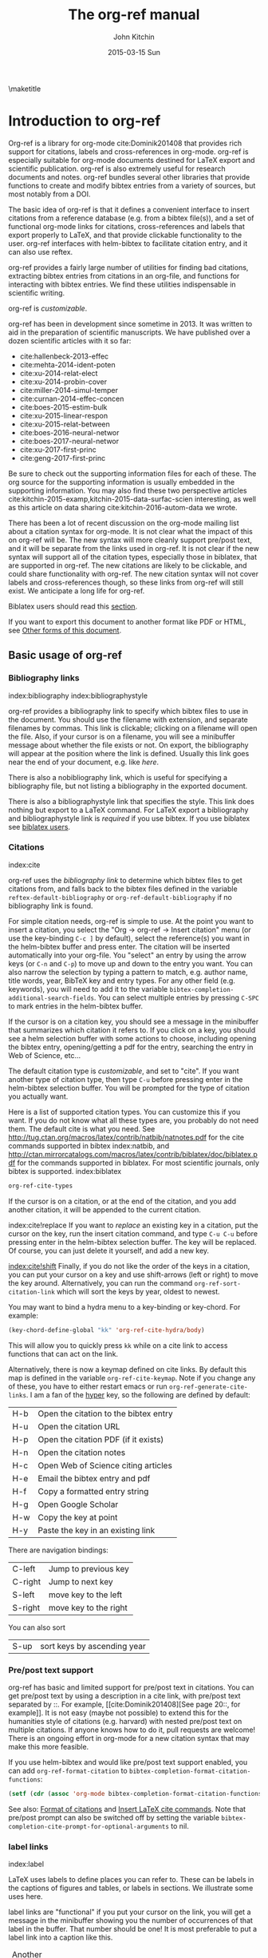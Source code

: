 #+TITLE: The org-ref manual
#+AUTHOR: John Kitchin
#+DATE: 2015-03-15 Sun
#+OPTIONS: toc:nil ^:{}
#+LATEX_HEADER: \usepackage{natbib}
#+LATEX_HEADER: \usepackage[version=3]{mhchem}
#+latex_header: \usepackage{makeidx}
#+latex_header: \makeindex
# This ridiculousness is to make the index start in the middle of a page.
# https://tex.stackexchange.com/questions/23870/index-shouldnt-start-new-page
#+latex_header: \makeatletter
#+latex_header: \renewenvironment{theindex}
#+latex_header:                {\section*{\indexname}%
#+latex_header:                 \@mkboth{\MakeUppercase\indexname}%
#+latex_header:                         {\MakeUppercase\indexname}%
#+latex_header:                 \thispagestyle{plain}\parindent\z@
#+latex_header:                 \parskip\z@ \@plus .3\p@\relax
#+latex_header:                 \columnseprule \z@
#+latex_header:                 \columnsep 35\p@
#+latex_header:                 \let\item\@idxitem}
#+latex_header:                {}
#+latex_header: \makeatother

#+latex_header: \usepackage{glossaries}
#+latex_header: \makeglossaries
#+latex_header_extra: \newglossaryentry{acronym}{name={acronym},description={An acronym is an abbreviation used as a word which is formed from the initial components in a phrase or a word. Usually these components are individual letters (as in NATO or laser) or parts of words or names (as in Benelux)}}
#+latex_header_extra: \newacronym{tla}{TLA}{Three Letter Acronym}

\maketitle
\tableofcontents


* Introduction to org-ref

Org-ref is a library for org-mode cite:Dominik201408 that provides rich support for citations, labels and cross-references in org-mode. org-ref is especially suitable for org-mode documents destined for LaTeX export and scientific publication. org-ref is also extremely useful for research documents and notes. org-ref bundles several other libraries that provide functions to create and modify bibtex entries from a variety of sources, but most notably from a DOI.

The basic idea of org-ref is that it defines a convenient interface to insert citations from a reference database (e.g. from a bibtex file(s)), and a set of functional org-mode links for citations, cross-references and labels that export properly to LaTeX, and that provide clickable functionality to the user. org-ref interfaces with helm-bibtex to facilitate citation entry, and it can also use reftex.

org-ref provides a fairly large number of utilities for finding bad citations, extracting bibtex entries from citations in an org-file, and functions for interacting with bibtex entries. We find these utilities indispensable in scientific writing.

org-ref is [[*Customizing org-ref][customizable]].

org-ref has been in development since sometime in 2013. It was written to aid in the preparation of scientific manuscripts. We have published over a dozen scientific articles with it so far:

- cite:hallenbeck-2013-effec
- cite:mehta-2014-ident-poten
- cite:xu-2014-relat-elect
- cite:xu-2014-probin-cover
- cite:miller-2014-simul-temper
- cite:curnan-2014-effec-concen
- cite:boes-2015-estim-bulk
- cite:xu-2015-linear-respon
- cite:xu-2015-relat-between
- cite:boes-2016-neural-networ
- cite:boes-2017-neural-networ
- cite:xu-2017-first-princ
- cite:geng-2017-first-princ

Be sure to check out the supporting information files for each of these. The org source for the supporting information is usually embedded in the supporting information. You may also find these two perspective articles cite:kitchin-2015-examp,kitchin-2015-data-surfac-scien interesting, as well as this article on data sharing cite:kitchin-2016-autom-data we wrote.

There has been a lot of recent discussion on the org-mode mailing list about a citation syntax for org-mode. It is not clear what the impact of this on org-ref will be. The new syntax will more cleanly support pre/post text, and it will be separate from the links used in org-ref. It is not clear if the new syntax will support all of the citation types, especially those in biblatex, that are supported in org-ref. The new citations are likely to be clickable, and could share functionality with org-ref. The new citation syntax will not cover labels and cross-references though, so these links from org-ref will still exist. We anticipate a long life for org-ref.

Biblatex users should read this [[id:212B487E-CC38-4BDF-9F0E-6993845AF49B][section]].

If you want to export this document to another format like PDF or HTML, see [[id:5BBB8F29-3C82-4C7B-8FDB-9D146751D187][Other forms of this document]].

** Basic usage of org-ref

*** Bibliography links
index:bibliography index:bibliographystyle

org-ref provides a bibliography link to specify which bibtex files to use in the document. You should use the filename with extension, and separate filenames by commas. This link is clickable; clicking on a filename will open the file. Also, if your cursor is on a filename, you will see a minibuffer message about whether the file exists or not. On export, the bibliography will appear at the position where the link is defined. Usually this link goes near the end of your document, e.g. like [[bibliography link][here]].

There is also a nobibliography link, which is useful for specifying a bibliography file, but not listing a bibliography in the exported document.

There is also a bibliographystyle link that specifies the style. This link does nothing but export to a LaTeX command. For LaTeX export a bibliography and bibliographystyle link is /required/ if you use bibtex. If you use biblatex see [[id:212B487E-CC38-4BDF-9F0E-6993845AF49B][biblatex users]].

*** Citations
    :PROPERTIES:
    :CUSTOM_ID: citations
    :END:
index:cite

org-ref uses the [[bibliography link]] to determine which bibtex files to get citations from, and falls back to the bibtex files defined in the variable ~reftex-default-bibliography~ or ~org-ref-default-bibliography~ if no bibliography link is found.

For simple citation needs, org-ref is simple to use. At the point you want to insert a citation, you select the "Org -> org-ref -> Insert citation" menu (or use the key-binding ~C-c ]~ by default), select the reference(s) you want in the helm-bibtex buffer and press enter. The citation will be inserted automatically into your org-file. You "select" an entry by using the arrow keys (or ~C-n~ and ~C-p~) to move up and down to the entry you want. You can also narrow the selection by typing a pattern to match, e.g. author name, title words, year, BibTeX key and entry types. For any other field (e.g. keywords), you will need to add it to the variable ~bibtex-completion-additional-search-fields~. You can select multiple entries by pressing ~C-SPC~ to mark entries in the helm-bibtex buffer.

If the cursor is on a citation key, you should see a message in the minibuffer that summarizes which citation it refers to. If you click on a key, you should see a helm selection buffer with some actions to choose, including opening the bibtex entry, opening/getting a pdf for the entry, searching the entry in Web of Science, etc...

The default citation type is [[*Customizing org-ref][customizable]], and set to "cite". If you want another type of citation type, then type ~C-u~ before pressing enter in the helm-bibtex selection buffer. You will be prompted for the type of citation you actually want.

Here is a list of supported citation types. You can customize this if you want. If you do not know what all these types are, you probably do not need them. The default cite is what you need. See http://tug.ctan.org/macros/latex/contrib/natbib/natnotes.pdf
 for the cite commands supported in bibtex index:natbib, and http://ctan.mirrorcatalogs.com/macros/latex/contrib/biblatex/doc/biblatex.pdf
 for the commands supported in biblatex. For most scientific journals, only bibtex is supported. index:biblatex

#+BEGIN_SRC emacs-lisp
org-ref-cite-types
#+END_SRC

#+RESULTS:
| cite | nocite | citet | citet* | citep | citep* | citealt | citealt* | citealp | citealp* | citenum | citetext | citeauthor | citeauthor* | citeyear | citeyear* | Citet | Citep | Citealt | Citealp | Citeauthor | Cite | parencite | Parencite | footcite | footcitetext | textcite | Textcite | smartcite | Smartcite | cite* | parencite* | supercite | autocite | Autocite | autocite* | Autocite* | Citeauthor* | citetitle | citetitle* | citedate | citedate* | citeurl | fullcite | footfullcite | notecite | Notecite | pnotecite | Pnotecite | fnotecite | cites | Cites | parencites | Parencites | footcites | footcitetexts | smartcites | Smartcites | textcites | Textcites | supercites | autocites | Autocites | bibentry |

If the cursor is on a citation, or at the end of the citation, and you add another citation, it will be appended to the current citation.

index:cite!replace
If you want to /replace/ an existing key in a citation, put the cursor on the key, run the insert citation command, and type ~C-u C-u~ before pressing enter in the helm-bibtex selection buffer. The key will be replaced. Of course, you can just delete it yourself, and add a new key.

[[index:cite!shift]]
Finally, if you do not like the order of the keys in a citation, you can put your cursor on a key and use shift-arrows (left or right) to move the key around. Alternatively, you can run the command ~org-ref-sort-citation-link~ which will sort the keys by year, oldest to newest.

You may want to bind a hydra menu to a key-binding or key-chord. For example:

#+BEGIN_SRC emacs-lisp
(key-chord-define-global "kk" 'org-ref-cite-hydra/body)
#+END_SRC

This will allow you to quickly press ~kk~ while on a cite link to access functions that can act on the link.

Alternatively, there is now a keymap defined on cite links. By default this map is defined in the variable ~org-ref-cite-keymap~. Note if you change any of these, you have to either restart emacs or run ~org-ref-generate-cite-links~. I am a fan of the [[http://ergoemacs.org/emacs/emacs_hyper_super_keys.html][hyper]] key, so the following are defined by default:

| H-b | Open the citation to the bibtex entry      |
| H-u | Open the citation URL                      |
| H-p | Open the citation PDF (if it exists)       |
| H-n | Open the citation notes                    |
| H-c | Open Web of Science citing articles        |
| H-e | Email the bibtex entry and pdf             |
| H-f | Copy a formatted entry string              |
| H-g | Open Google Scholar                        |
| H-w | Copy the key at point                      |
| H-y | Paste the key in an existing link          |

There are navigation bindings:

| C-left  | Jump to previous key              |
| C-right | Jump to next key                  |
| S-left  | move key to the left              |
| S-right | move key to the right             |

You can also sort
| S-up    | sort keys by ascending year       |

*** Pre/post text support

org-ref has basic and limited support for pre/post text in citations. You can get pre/post text by using a description in a cite link, with pre/post text separated by ::. For example, [[cite:Dominik201408][See page 20::, for example]]. It is not easy (maybe not possible) to extend this for the humanities style of citations (e.g. harvard) with nested pre/post text on multiple citations. If anyone knows how to do it, pull requests are welcome! There is an ongoing effort in org-mode for a new citation syntax that may make this more feasible.

If you use helm-bibtex and would like pre/post text support enabled, you can add ~org-ref-format-citation~ to ~bibtex-completion-format-citation-functions~:

#+BEGIN_SRC emacs-lisp
(setf (cdr (assoc 'org-mode bibtex-completion-format-citation-functions)) 'org-ref-format-citation)
#+END_SRC

See also: [[https://github.com/tmalsburg/helm-bibtex#format-of-citations][Format of citations]] and [[https://github.com/tmalsburg/helm-bibtex#latex-citation-commands][Insert LaTeX cite commands]]. Note that pre/post prompt can also be switched off by setting the variable ~bibtex-completion-cite-prompt-for-optional-arguments~ to nil.

*** label links
index:label

LaTeX uses labels to define places you can refer to. These can be labels in the captions of figures and tables, or labels in sections. We illustrate some uses here.

label links are "functional" if you put your cursor on the link, you will get a message in the minibuffer showing you the number of occurrences of that label in the buffer. That number should be one! It is most preferable to put a label link into a caption like this.

#+caption: Another simple table. label:tab-ydata
| y |
| 4 |
| 5 |

org-ref can help you insert unique labels with the command elisp:org-ref-helm-insert-label-link. This will show you the existing labels, and insert your new label as a link. There is no default key-binding for this.

*** ref links
    :PROPERTIES:
    :ID:       290260A1-F07C-4852-B4B3-CEE3E768AA3B
    :CUSTOM_ID: ref-links
    :END:
index:ref

A ref link refers to a label of some sort. For example, you can refer to a table name, e.g. Table ref:table-1. You have to provide the context before the ref link, e.g. Table, Figure, Equation, Section, and so on.

#+name: table-1
#+caption: A simple table.
| x |
| 1 |
| 2 |

Or you can refer to an org-mode label as in Table ref:table-3.


Note: You may need to set org-latex-prefer-user-labels to t if you refer to times by their "name" for the export to use the name you create.

#+BEGIN_SRC emacs-lisp
(setq org-latex-prefer-user-labels t)
#+END_SRC

#+RESULTS:
: t


#+caption: Another simple table. label:table-3
| y |
|---|
| 3 |
| 2 |

You can also refer to an org-ref label link as in Table ref:tab-ydata.

To help you insert ref links, use the "Org -> org-ref -> Insert ref" menu, or run the command elisp:org-ref-helm-insert-ref-link. There is no default key-binding for this.

ref links are functional. If you put the cursor on a ref link, you should see a message in the minibuffer with some context of the corresponding label. If you click on the ref link, the cursor will jump to the label.

A brief note about references to a section. You can make a ref link to a CUSTOM_ID. Section ref:sec-misc has a label link in the headline. That works, but is not too pretty. Section ref:ref-links uses the CUSTOM_ID property. For this to work, you should set ~org-latex-prefer-user-labels~ to t.

Also note that "#+tblname:" and "#+label:" are deprecated in org-mode now, and "#+name:" is preferred.

**** Miscellaneous ref links  label:sec-misc
index:ref!pageref index:ref!nameref index:ref!eqref

org-ref also provides these links:

- pageref :: The page a label is on
- nameref :: The name of a section a label is in
- eqref :: Puts the equation number in parentheses
- autoref :: A command from hyperref that automatically prefixes the reference number.
- cref & Cref :: [[https://www.ctan.org/tex-archive/macros/latex/contrib/cleveref?lang=en][cleveref – Intelligent cross-referencing]] (crefrange is not supported)

Note for eqref, you must use a LaTeX label like this:

\begin{equation}
e^x = 4 \label{eq:1}
\end{equation}

Then you can refer to Eq. eqref:eq:1 in your documents.

Autoref works like this: autoref:table-3, autoref:sec-misc.

You can specify the default ref link type in `org-ref-default-ref-type'.

*** Some other links
[[index:list of tables]] [[index:list of figures]]

org-ref provides clickable links for a list-of-tables:nil and list-of-figures:nil. We have to put some text in the link, anything will do. These export as listoftables and listoffigures LaTeX commands, and they are clickable links that open a mini table of contents with links to the tables and figures in the buffer. There are also interactive commands for this: elisp:org-ref-list-of-tables and elisp:org-ref-list-of-figures.

*** Controlling link messages and tooltips

Org-ref is setup to provide messages in the minibuffer when your cursor is on a link, and tooltips when your mouse hovers over a link. If this is distracting you can turn it off by putting this in your init file:

#+BEGIN_SRC emacs-lisp
(setq org-ref-show-citation-on-enter nil)
#+END_SRC

Alternatively, you can turn this on and off interactively with the commands:

- org-ref-mouse-messages-on
- org-ref-mouse-messages-off

Org-ref can also be configured to show bad label,ref and cite links by setting this in your init files:

#+BEGIN_SRC emacs-lisp
(setq org-ref-show-broken-links t)
#+END_SRC

#+RESULTS:
: t

This may be slow in large files, so you can turn it off by setting that variable to nil.

** org-ref customization of helm-bibtex
index:helm-bibtex

org-ref adds a few new features to helm-bibtex. First, we add keywords as a searchable field. Second, org-ref modifies the helm-bibtex search buffer to include the keywords. Since keywords now can have a central role in searching, we add some functionality to add keywords from the helm-bibtex buffer as a new action.

We change the order of the actions in helm-bibtex to suit our work flow, and add some new actions as well. We define a format function for org-mode that is compatible with the usage defined in section [[#citations]]. Finally, we add some new fallback options for additional scientific search engines.

** Some basic org-ref utilities
[[index:bibtex!clean entry]]

The command ~org-ref~ does a lot for you automatically. It will check the buffer for errors, e.g. multiply-defined labels, bad citations or ref links, and provide easy access to a few commands through a helm buffer.

~org-ref-clean-bibtex-entry~ will sort the fields of a bibtex entry, clean it, and give it a bibtex key. By default, this function does a lot of cleaning:

1. adds a comma if needed in the first line of the entry
2. makes sure the DOI field is an actual DOI, and not a URL
3. fixes bad year entries
4. fixes empty pages
5. escapes ampersand and percentage signs
6. generate a key according to your setup
7. runs your hook functions
8. sorts the fields in the entry
9. checks the entry for non-ascii characters
10. converts article title to title case (note: see below to convert titles in other entry types)

This function has a hook ~org-ref-clean-bibtex-entry-hook~, which you can add functions to of your own. Each function must work on a bibtex entry at point. (Note: the default behavior can be changed by removing the relevant functions from the initial value of ~org-ref-clean-bibtex-entry-hook~.)

#+BEGIN_SRC emacs-lisp
(add-hook 'org-ref-clean-bibtex-entry-hook 'org-ref-replace-nonascii)
#+END_SRC

~org-ref-extract-bibtex-entries~ will create a bibtex file from the citations in the current buffer.

** LaTeX export
index:export!LaTeX

All org-ref links are designed to export to the corresponding LaTeX commands for citations, labels, refs and the bibliography/bibliography style. Once you have the LaTeX file, you have to build it, using the appropriate latex and bibtex commands. You can have org-mode do this for you with a setup like:

#+BEGIN_SRC emacs-lisp
(setq org-latex-pdf-process
      '("pdflatex -interaction nonstopmode -output-directory %o %f"
	"bibtex %b"
	"pdflatex -interaction nonstopmode -output-directory %o %f"
	"pdflatex -interaction nonstopmode -output-directory %o %f"))
#+END_SRC

I have also had success with this setup:

#+BEGIN_SRC emacs-lisp
(setq org-latex-pdf-process (list "latexmk -shell-escape -bibtex -f -pdf %f"))
#+END_SRC

** Other exports
index:export!html index:export!ascii

There is some basic support for HTML and ascii export. Not all bibtex entry types are supported, but basic support exists for articles and books. For a markdown export, the cite links are exported as Pandoc style links. During HTML export, the references get the HTML class ~org-ref-reference~, the bibliography headline has the class ~org-ref-bib-h1~ and the list of references has the class ~org-ref-bib~.

* org-ref-ivy

org-ref provides an alternative to reftex and helm with ivy as the backend completion engine for searching and entering citations.

You can set this backend in your init file like this
#+BEGIN_SRC emacs-lisp
(setq org-ref-completion-library 'org-ref-ivy-cite)
(require 'org-ref)
#+END_SRC

There are some non-standard ivy features in org-ref ;)

You still use C-c ] to search for a bibtex entry, and Ret to insert it as a citation.  C-c ] C-u Ret will prompt you for a different citation type.

1. You can mark entries with C-space like in helm, and pressing enter will insert the citations.

2. C-, will show you the only the marked entries, and C-. will show them all again.

3. C-up and C-down will move an entry up and down to reorder them.

4. In the selection buffer C-y will sort in increasing year, C-M-y will sort in decreasing year.

5. C-Ret will insert the current entry  and move to the next one.

C-u C-c ] will insert a ref link. You will see a list of labels to select. Pres Ret to enter a ref link, or C-u Ret to select a different type of ref.

C-u C-u C-c ] will insert a label link. You should see a list of all the current labels to help you avoid duplicating them.

* Other libraries in org-ref

These are mostly functions for adding entries to bibtex files, modifying entries or for operating on bibtex files. Some new org-mode links are defined.

** doi-utils
index:doi

This library adds two extremely useful tools for getting bibtex entries and pdf files of journal manuscripts. Add this to your emacs setup:
#+BEGIN_SRC emacs-lisp
(require 'doi-utils)
#+END_SRC

This provides two important commands:

- ~doi-utils-add-bibtex-entry-from-doi~
This will prompt you for a DOI, and a bibtex file, and then try to get the bibtex entry, and pdf of the article.

- ~doi-utils-add-entry-from-crossref-query~
This will prompt you for a query string, which is usually the title of an article, or a free-form text citation of an article. Then you will get a helm buffer of matching items, which you can choose from to insert a new bibtex entry into a bibtex file.

This library also redefines the org-mode doi link. Now, when you click on this link you will get a menu of options, e.g. to open a bibtex entry or a pdf if you have it, or to search the doi in some scientific search engines. Try it out  doi:10.1021/jp511426q.

*** Bibtex key format

The key is formatted according to the settings of bibtex-autokey-* variables. I use these settings. Look at the documentation of them to see how to get the format you want. The function (bibtex-generate-autokey) does this.

The settings I use are:

#+BEGIN_SRC emacs-lisp
(setq bibtex-autokey-year-length 4
	bibtex-autokey-name-year-separator "-"
	bibtex-autokey-year-title-separator "-"
	bibtex-autokey-titleword-separator "-"
	bibtex-autokey-titlewords 2
	bibtex-autokey-titlewords-stretch 1
	bibtex-autokey-titleword-length 5)
#+END_SRC

*** Troubleshooting doi-utils

Occasionally weird things happen with a DOI. The first thing you should check is if the json data for the DOI can be retrieved. You can do that at the command line, or in a sh block like this:

#+BEGIN_SRC sh
curl -LH "Accept: application/citeproc+json" "http://doi.org/10.1021/jp511426q"
#+END_SRC

#+RESULTS:
| indexed":{"date-parts | 12 | 19]] | 2015-12-19T19:18:29Z | timestamp:1450552709286} | reference-count:52 | American Chemical Society (ACS) | 9 | award":["DE-SC0004031 | publisher | Basic Energy Sciences | 10.13039\/100006151 | award":["DMR 0843934 | publisher | Division of Materials Research | 10.13039\/100000078 | date-parts | 3 | 5]]} | 10.1021\/jp511426q | journal-article | date-parts | 2 | 10]] | 2015-02-10T03:10:55Z | timestamp:1423537855000} | 4827-4833 | CrossRef | A Linear Response DFT+ U Study of Trends in the Oxygen Evolution Activity of Transition Metal Rutile Dioxides | [[http:\/\/id.crossref.org\/prefix\/10.1021]] | 119 | affiliation | Xu | Zhongnan | affiliation | Rossmeisl | Jan | affiliation | Kitchin | John R. | [[http:\/\/id.crossref.org\/member\/316]] | J. Phys. Chem. C | intended-application":"unspecified | vor | application\/pdf | [[http:\/\/pubs.acs.org\/doi\/pdf\/10.1021\/jp511426q]] | date-parts | 3 | 5]] | 2015-03-05T10:30:59Z | timestamp:1425551459000} | score:1.0 | subtitle:[] | date-parts | 3 | 5]]} | 10.1021\/jp511426q | [[http:\/\/dx.doi.org\/10.1021\/jp511426q]] | 1932-7447 | 1932-7455] | Energy(all) | Physical and Theoretical Chemistry | Electronic, Optical and Magnetic Materials | Surfaces, Coatings and Films]} |

If you do not get json data, doi-utils will not be able to generate the bibtex entry.

Not all PDFs can be retrieved. doi-utils uses a set of functions to attempt this. Here is the list.

#+BEGIN_SRC emacs-lisp
doi-utils-pdf-url-functions
#+END_SRC

#+RESULTS:
| aps-pdf-url | science-pdf-url | nature-pdf-url | wiley-pdf-url | springer-chapter-pdf-url | springer-pdf-url | acs-pdf-url-1 | acs-pdf-url-2 | iop-pdf-url | jstor-pdf-url | aip-pdf-url | science-direct-pdf-url | linkinghub-elsevier-pdf-url | tandfonline-pdf-url | ecs-pdf-url | ecst-pdf-url | rsc-pdf-url | pnas-pdf-url | sage-pdf-url | jneurosci-pdf-url | ieee-pdf-url | acm-pdf-url | generic-full-pdf-url |

You can check if a url for the PDF can be found like this:
#+BEGIN_SRC emacs-lisp
(doi-utils-get-pdf-url "10.1021/jp511426q")
#+END_SRC

#+RESULTS:
: http://pubs.acs.org/doi/pdf/10.1021/jp511426q

** org-ref-bibtex
These are functions I use often in bibtex files.

*** Generate new bibtex files with adapted journal names

The variable ~org-ref-bibtex-journal-abbreviations~ contains a mapping of a short string to a full journal title, and an abbreviated journal title. We can use these to create new versions of a bibtex file with full or abbreviated journal titles. You can add new strings like this:

#+BEGIN_SRC emacs-lisp
(add-to-list 'org-ref-bibtex-journal-abbreviations
  '("JIR" "Journal of Irreproducible Research" "J. Irrep. Res."))
#+END_SRC

- org-ref-bibtex-generate-longtitles :: Generate a bib file with long titles as
     defined in `org-ref-bibtex-journal-abbreviations'
- org-ref-bibtex-generate-shorttitles :: Generate a bib file with short titles as
     defined in `org-ref-bibtex-journal-abbreviations'

*** Modifying bibtex entries

- org-ref-stringify-journal-name :: replace a journal name with a string in
     `org-ref-bibtex-journal-abbreviations'
- org-ref-set-journal-string :: in a bibtex entry run this to replace the journal
     with a string selected interactively.

- org-ref-title-case-article :: title case the title in an article entry.
- org-ref-title-case :: title case the title for entries listed in `org-ref-title-case-types'.
- org-ref-sentence-case-article :: sentence case the title in an article entry.

- org-ref-replace-nonascii :: replace nonascii characters in a bibtex
     entry. Replacements are in `org-ref-nonascii-latex-replacements'. This
     function is a hook function in org-ref-clean-bibtex-entry.

The non-ascii characters are looked up in a list of cons cells. You can add your own non-ascii replacements like this. Note backslashes must be escaped doubly, so one =\= is =\\\\= in the cons cell.

#+BEGIN_SRC emacs-lisp
(add-to-list 'org-ref-nonascii-latex-replacements
  '("æ" . "{\\\\ae}"))
#+END_SRC

These functions are compatible with ~bibtex-map-entries~, so it is possible to conveniently apply them to all the entries in a file like this:

#+BEGIN_SRC emacs-lisp
(bibtex-map-entries 'org-ref-title-case-article)
#+END_SRC

*** Bibtex entry navigation

- org-ref-bibtex-next-entry :: bound to M-n
- org-ref-bibtex-previous-entry :: bound to M-p

*** Hydra menus for bibtex entries and files

- Functions to act on a bibtex entry or file
  - org-ref-bibtex-hydra/body :: gives a hydra menu to a lot of useful functions
       like opening the pdf, or the entry in a browser, or searching in a
       variety of scientific search engines.
  - org-ref-bibtex-new-entry/body :: gives a hydra menu to add new bibtex entries.
  - org-ref-bibtex-file/body :: gives a hydra menu of actions for the bibtex file.

You will want to bind the hydra menus to a key. You only need to bind the first one, as the second and third can be accessed from the first hydra. You can do that like this before you require ~org-ref-bibtex~:

#+BEGIN_SRC emacs-lisp
(setq org-ref-bibtex-hydra-key-binding "\C-cj")
#+END_SRC

Or this if you like key-chord:

#+BEGIN_SRC emacs-lisp
(key-chord-define-global "jj" 'org-ref-bibtex-hydra/body)
#+END_SRC

*** Formatted bibtex entry citations

org-ref has some limited capability to make formatted bibliography entries from a bibtex entry or citation link. This is generally a hard problem, and the first solution is not a replacement for a dedicated citation processor like BibTeX. Two variable determine the behavior of formatted citations:

- Formats are from `org-ref-formatted-citation-formats' is an a-list of (backend . formats). formats is an alist of (entry-type . format-string).
- The variable `org-ref-formatted-citation-backend' determines which set of format strings is used. The default is "text", and "org" format strings are also defined.

So, if you click on a citation link, there should be a menu option to copy a formatted citation, which will copy the citation string to the clipboard.

If you are on a bibtex entry, the `org-ref-bibtex-hydra/body' has an option to copy a formatted citation for the entry your cursor is in.

Finally, depending on your org-ref backend, there may be an action in the org-ref-insert-link command.

For the second approach see [[./citeproc/readme.org]]. It is more advanced in someways, but it is currently limited to a few formats, and is a long-term work in progress.

** org-ref-wos
This is a small utility for Web of Science/Knowledge (WOK) (http://apps.webofknowledge.com).

#+BEGIN_SRC emacs-lisp
(require 'org-ref-wos)
#+END_SRC

#+RESULTS:
: org-ref-wos

- wos :: Convenience function to open WOK in a browser.
- wos-search :: Search WOK with the selected text or word at point

There is also a new org-mode link that opens a search: [[wos-search:alloy and segregation]]

** org-ref-scopus
This is a small utility to interact with Scopus (http://www.scopus.com). Scopus is search engine for scientific literature. It is owned by Elsevier. You must have a license to use it (usually provided by your research institution).

#+BEGIN_SRC emacs-lisp
(require 'org-ref-scopus)
#+END_SRC

#+RESULTS:
: org-ref-scopus

Interactive functions:

- scopus :: Convenience function to open Scopus in a browser.
- scopus-basic-search :: Prompts for a query and opens it in a browser.
- scopus-advanced-search :: Prompts for an advanced query and opens it in a browser.

Some new links:
Open a basic search in Scopus: [[scopus-search:alloy Au segregation]]

Open an advanced search in Scopus: scopus-advanced-search:au-id(7004212771). See http://www.scopus.com/search/form.url?display=advanced&clear=t for details on the codes and syntax, and http://help.elsevier.com/app/answers/detail/a_id/2347/p/8150/incidents.c$portal_account_name/26389.

A functional link to a document in Scopus by its "EID": eid:2-s2.0-72649092395. Clicking on this link will open a hydra menu to open the document in Scopus, find different kinds of related documents by keywords, authors or references, and to open a page in Scopus of citing documents.

There is also a scopusid link for authors that will open their author page in Scopus: scopusid:7004212771

** org-ref-isbn
index:isbn

#+BEGIN_SRC emacs-lisp
(require 'org-ref-isbn)
#+END_SRC

#+RESULTS:
: org-ref-isbn

This library provides some functions to get bibtex entries for books from their ISBN.

- isbn-to-bibtex
- isbn-to-bibtex-lead

It also provides some variables for customizing the bibtex entry.

- org-ref-isbn-clean-bibtex-entry-hook
- org-ref-isbn-exclude-fields
- org-ref-isbn-field-name-replacements

** org-ref-pubmed
index:pubmed

[[http://www.ncbi.nlm.nih.gov/pubmed][PubMed]] comprises more than 24 million citations for biomedical literature from MEDLINE, life science journals, and online books. Citations may include links to full-text content from PubMed Central and publisher web sites. This library provides some functions to initiate searches of PubMed from Emacs, and to link to PubMed content.

#+BEGIN_SRC emacs-lisp
(require 'org-ref-pubmed)
#+END_SRC

#+RESULTS:
: org-ref-pubmed

This library provides a number of new org-mode links to PubMed entries. See http://www.ncbi.nlm.nih.gov/pmc/about/public-access-info/#p3 for details of these identifiers. These links open the page in PubMed for the identifier.

pmcid:PMC3498956

pmid:23162369

nihmsid:NIHMS395714

Also, you can retrieve a bibtex entry for a PMID with

- ~pubmed-insert-bibtex-from-pmid~

There are some utility functions that may be helpful.

- pubmed :: Open [[http://www.ncbi.nlm.nih.gov/pubmed][PubMed]] in a browser
- pubmed-advanced :: Open [[http://www.ncbi.nlm.nih.gov/pubmed/advanced][PubMed]] at advanced search page.
- pubmed-simple-search :: Prompts you for a simple query and opens it in PubMed.

There is a new org-mode link to PubMed searches: [[pubmed-search:alloy segregation]]

** org-ref-arxiv
index:arxiv

This library provides an org-mode link to http://arxiv.org entries:  arxiv:cond-mat/0410285, and a function to get a bibtex entry and pdfs for arxiv entries:

#+BEGIN_SRC emacs-lisp
(require 'org-ref-arxiv)
#+END_SRC

#+RESULTS:
: org-ref-arxiv

- ~arxiv-add-bibtex-entry~
- ~arxiv-get-pdf~

** org-ref-sci-id
   :PROPERTIES:
   :ID:       AD7C70CF-1BB8-4610-B9AD-580790250459
   :END:
index:orcid [[index:researcher id]]

#+BEGIN_SRC emacs-lisp
(require 'org-ref-sci-id)
#+END_SRC

#+RESULTS:
: org-ref-sci-id

This package just defines two new org-mode links for http://www.orcid.org, and http://www.researcherid.com. Here are two examples:

orcid:0000-0003-2625-9232

researcherid:A-2363-2010

** x2bib
index:bibtex!conversion

#+BEGIN_SRC emacs-lisp
(require 'x2bib)
#+END_SRC

#+RESULTS:
: x2bib

If you find you need to convert some bibliographies in some format into bibtex, this library is a starting point. This code is mostly wrappers around the command line utilities at http://sourceforge.net/p/bibutils/home/Bibutils. I thankfully have not had to use this often, but it is here when I need it again.

- ris2bib :: Convert an RIS file to a bibtex file.
- medxml2bib :: Convert PubMed XML to bibtex.
- clean-entries :: Map over a converted bibtex file and "clean it".

** org-ref-latex

This provides some org-ref like capabilities in LaTeX files, e.g. the links are clickable with tooltips.

** org-ref-pdf

=org-ref-pdf= allows Emacs to get bibliography information from pdf files that contain a DOI. You must have =pdftotext= installed where Emacs can find it. This library is known to not work on Windows very well.

- Drag and drop a PDF onto a bibtex file to add a bibtex entry
- If you have a pdf file open in Emacs (from, for example, an email attachment), use ~org-ref-pdf-to-bibtex~ to try to extract and write the bibliography information to a bib file, (defaulting to ~org-ref-default-bibliography~) and save the pdf to ~org-ref-pdf-directory~.

** org-ref-url-utils

Allows you to drag-n-drop a webpage from a browser onto a bibtex file to add a bibtex entry (as long as it is from a recognized publisher that org-ref knows about). This library does not work well on Windows.

* Appendix
** Customizing org-ref
   :PROPERTIES:
   :ID:       32B558A3-7B48-4581-982B-082017B0AEE8
   :END:
index:customization

You will probably want to customize a few variables before using org-ref. One way to do this is through the Emacs customization interface: [[elisp:(customize-group "org-ref")]].

Also see:  [[elisp:(customize-group "org-ref-bibtex")]].

Here is my minimal setup:
#+BEGIN_SRC emacs-lisp
(setq reftex-default-bibliography '("~/Dropbox/bibliography/references.bib"))

(setq org-ref-bibliography-notes "~/Dropbox/bibliography/notes.org"
      org-ref-default-bibliography '("~/Dropbox/bibliography/references.bib")
      org-ref-pdf-directory "~/Dropbox/bibliography/bibtex-pdfs/")
#+END_SRC

You can also specify different completion backends. The default is `org-ref-helm-bibtex'.

- org-ref-helm-bibtex :: The default backend that uses helm-bibtex
- org-ref-reftex :: A backend that uses reftex
- org-ref-helm-cite :: An alternative helm completion backend (does not use helm-bibtex)
- org-ref-ivy-cite :: uses ivy for the backend

To use one of these, add a line like this before you "require" org-ref.

#+BEGIN_SRC emacs-lisp
(setq org-ref-completion-library 'org-ref-ivy-cite)
#+END_SRC

** Customizing how PDFs are opened
*** Using doc-view or pdf-tools

There are a few different ways in which PDFs can be opened from org-ref. By default, org-ref uses the function ~org-ref-open-pdf-at-point~, which looks for the corresponding file in the directory specified in ~org-ref-library-path~. If the file was found, it opens it externally with ~org-open-file~. To open the PDF from within Emacs, using doc-view or pdf-tools, you will need to modify the function slightly and assign it to the variable ~org-ref-open-pdf-function~, as in the example below.

#+begin_src emacs-lisp
(defun my/org-ref-open-pdf-at-point ()
  "Open the pdf for bibtex key under point if it exists."
  (interactive)
  (let* ((results (org-ref-get-bibtex-key-and-file))
         (key (car results))
         (pdf-file (funcall org-ref-get-pdf-filename-function key)))
    (if (file-exists-p pdf-file)
        (find-file pdf-file)
      (message "No PDF found for %s" key))))

(setq org-ref-open-pdf-function 'my/org-ref-open-pdf-at-point)
#+end_src

An alternative approach adapted from https://github.com/jkitchin/org-ref/issues/184 to use pdfview is described here. First, unstall org-pdfview (on MELPA).

Add this to your init file:
#+BEGIN_SRC emacs-lisp
;; PDF links for org-mode
(with-eval-after-load "pdf-tools"
  (use-package org-pdfview
    :config
    ;; https://lists.gnu.org/archive/html/emacs-orgmode/2016-11/msg00169.html
    ;; Before adding, remove it (to avoid clogging)
    (delete '("\\.pdf\\'" . default) org-file-apps)
    ;; https://lists.gnu.org/archive/html/emacs-orgmode/2016-11/msg00176.html
    (add-to-list 'org-file-apps
		 '("\\.pdf\\'" . (lambda (file link)
				   (org-pdfview-open link))))))
#+END_SRC

*** A note for Mendeley, JabRef and Zotero users

If ~bibtex-completion-pdf-field~ is defined, the function below should work with JabRef and Zotero. For more information, see https://github.com/tmalsburg/helm-bibtex#pdf-files.

#+begin_src emacs-lisp
(defun my/org-ref-open-pdf-at-point ()
  "Open the pdf for bibtex key under point if it exists."
  (interactive)
  (let* ((results (org-ref-get-bibtex-key-and-file))
         (key (car results))
	 (pdf-file (car (bibtex-completion-find-pdf key))))
    (if (file-exists-p pdf-file)
	(org-open-file pdf-file)
      (message "No PDF found for %s" key))))

(setq org-ref-open-pdf-function 'my/org-ref-open-pdf-at-point)
#+end_src

Mendeley users should set to:

#+BEGIN_SRC emacs-lisp
(setq org-ref-open-pdf-function 'org-ref-get-mendeley-filename)
#+END_SRC


** Setting up notes to work with multiple notes.org files

Adapted from https://github.com/jkitchin/org-ref/issues/443. This setup lets helm-bibtex find the note file for an entry.

#+BEGIN_SRC emacs-lisp
;; Tell org-ref to let helm-bibtex find notes for it
(setq org-ref-notes-function
      (lambda (thekey)
	(let ((bibtex-completion-bibliography (org-ref-find-bibliography)))
	  (bibtex-completion-edit-notes
	   (list (car (org-ref-get-bibtex-key-and-file thekey)))))))
#+END_SRC

** Customizing the notes format

A user asked about customizing note formats in https://github.com/jkitchin/org-ref/issues/225. The issue is that helm-bibtex command creates notes as defined in `bibtex-completion-notes-template-one-file' and org-ref creates the notes as defined in `org-ref-open-bibtex-notes'. They wanted some consistency so they got the same results either way they open the notes. @jagrg suggested this approach:

#+BEGIN_SRC emacs-lisp
(defun my/org-ref-notes-function (candidates)
  (let ((key (helm-marked-candidates)))
    (funcall org-ref-notes-function (car key))))

(helm-delete-action-from-source "Edit notes" helm-source-bibtex)
;; Note that 7 is a magic number of the index where you want to insert the command. You may need to change yours.
(helm-add-action-to-source "Edit notes" 'my/org-ref-notes-function helm-source-bibtex 7)
#+END_SRC

** Other things org-ref supports
*** org-completion
index:completion index:link!completion

Most org-ref links support org-mode completion. You can type ~C-c C-l~ to insert a link. You will get completion of the link type, type some characters and press tab. When you select the type, press tab to see the completion options. This works for the following link types:

- bibliography
- bibliographystyle
- all cite types
- ref

*** Storing org-links to labels
    :PROPERTIES:
    :ID:       AD9663C7-1369-413F-842A-157916D4BB75
    :CUSTOM_ID: sec-store-links
    :END:
index:link!storing

If you are on a label link, or on a table name, or on an org-mode label you can "store" a link to it by typing C-c l. Then you can insert the corresponding ref link with ~C-c C-l~. This will insert a ref link or custom_id link as needed. This usually works, but it is not used by me too often, so it is not tested too deeply.

*** Storing links to bibtex entries

If you have a bibtex file open, you type ~C-c C-l~ with your cursor in a bibtex entry to store a link to that entry. In an org buffer if you then type ~C-c l~, you can enter a cite link.

*** Indexes
index:index

org-ref provides links to support making an index in LaTeX. (http://en.wikibooks.org/wiki/LaTeX/Indexing).

- index :: creates an index entry.
- printindex :: Generates a temporary index of clickable entries. Exports to the LaTeX command.

You will need to use the makeidx package, and use this in the LaTeX header.

#+begin_example
#+LATEX_HEADER: \usepackage{makeidx}
#+LATEX_HEADER: \makeindex
#+end_example

You will have to incorporate running makeindex into your PDF build command.

This is not supported in anything but LaTeX export.

*** Glossaries
index:glossary

org-ref provides some support for glossary and acronym definitions.
- gls :: a reference to a term
- glspl :: plural reference to a term
- Gsl :: capitalized reference to a term
- Glspl :: capitalized plural reference to a term
- gslink :: Link to alternative text in the link description.
- glssymbol :: The symbol term
- glsdesc :: The description of the term

- acrshort :: Short version of the acroynm
- acrfull :: The full definition of the acronym
- acrlong :: The full definition of the acronym with (abbrv).

There are two useful commands:
- org-ref-add-glossary-entry :: Add a new entry to the file
- org-ref-add-acronym-entry :: Add a new acronym to the file

Here is an example of glossary link for an [[gls:acronym][acronym]] and an actual [[acrshort:tla][TLA]]. Each link has a tool tip on it that shows up when you hover the mouse over it. These links will export as the LaTeX commands need by the glossaries package.

You will need to incorporate running the command makeglossaries into your PDF build command. You also need use the glossaries LaTeX package.

Here is a minimal working example of an org file that makes a glossary.

#+BEGIN_EXAMPLE
#+latex_header: \usepackage{glossaries}
#+latex_header: \makeglossaries

#+latex_header_extra: \newglossaryentry{computer}{name=computer,description={A machine}}


A gls:computer is good for computing. Gls:computer is capitalized. We can also use a bunch of glspl:computer to make a cluster. Glspl:computer are the wave of the future.

\printglossaries
#+END_EXAMPLE

This is not supported in anything but LaTeX export.

\glsaddall
\printglossaries

** biblatex users
   :PROPERTIES:
   :ID:       212B487E-CC38-4BDF-9F0E-6993845AF49B
   :END:

In the latex header you specify the style and bibliography file using addbibresource. Here is an example:

#+BEGIN_EXAMPLE
#+latex_header: \usepackage[citestyle=authoryear-icomp,bibstyle=authoryear, hyperref=true,backref=true,maxcitenames=3,url=true,backend=biber,natbib=true] {biblatex}
#+latex_header: \addbibresource{tests/test-1.bib}
#+END_EXAMPLE

Sometimes it is necessary to tell bibtex what dialect you are using to support the different bibtex entries that are possible in biblatex. You can do it like this globally.

#+BEGIN_SRC emacs-lisp
(setq bibtex-dialect 'biblatex)
#+END_SRC

#+RESULTS:
: biblatex

Or like this in a bibtex file:
#+BEGIN_EXAMPLE
% -*- mode:bibtex; eval: (bibtex-set-dialect 'biblatex); -*-
#+END_EXAMPLE

Make sure you invoke biblatex in the org-latex-pdf-process. Here is one way to do it.

#+BEGIN_SRC emacs-lisp :results silent
(setq  org-latex-pdf-process
       '("latexmk -shell-escape -bibtex -pdf %f"))
#+END_SRC

Finally, where you want the bibliography put this command:

#+BEGIN_EXAMPLE
\printbibliography
#+END_EXAMPLE

** Prelude users

An issue related to using org-ref with prelude was [[https://github.com/jkitchin/org-ref/issues/583][reported]], along with a solution that loads org-ref before loading prelude. The solution was to create a file like ~/.emacs.d/personal/preload/preload.el with these contents.

#+BEGIN_SRC emacs-lisp
(package-initialize)

(setq reftex-default-bibliography '("~/bibliography/references.bib"))
(setq org-ref-bibliography-notes "~/bibliography/notes.org"
      org-ref-default-bibliography '("~/bibliography/references.bib")
      org-ref-pdf-directory "~/bibliography/bibtex-pdfs/")

(require 'org-ref)

(provide 'preload)

;;; preload.el ends here
#+END_SRC

** Other forms of this document
   :PROPERTIES:
   :ID:       5BBB8F29-3C82-4C7B-8FDB-9D146751D187
   :END:

*** Build notes

Before building this file you need to require the following libraries so the links will be resolved.

 #+BEGIN_SRC emacs-lisp
(require 'org-id)
(require 'org-ref-wos)
(require 'org-ref-scopus)
(require 'org-ref-pubmed)
 #+END_SRC

 #+RESULTS:
 : org-ref-pubmed

*** PDF

You may want to build a pdf of this file. Here is an emacs-lisp block that will create and open the PDF.

 #+BEGIN_SRC emacs-lisp
(let ((org-latex-pdf-process
       '("pdflatex -interaction nonstopmode -output-directory %o %f"
	 "bibtex %b"
	 "makeindex %b"
	 "pdflatex -interaction nonstopmode -output-directory %o %f"
	 "pdflatex -interaction nonstopmode -output-directory %o %f")))
  (org-open-file (org-latex-export-to-pdf)))
 #+END_SRC

 #+RESULTS:


*** HTML

You may want to build an html version of this file. Here is an emacs-lisp block that will create and open the html in your browser. You will see the bibliography is not perfect, but it is pretty functional.

 #+BEGIN_SRC emacs-lisp
(browse-url (org-html-export-to-html))
 #+END_SRC

* Index

This is a functional link that will open a buffer of clickable index entries:
# This eliminates the duplicate Index section name
\renewcommand{\indexname}{}
printindex:nil

* References
<<bibliography link>>

bibliographystyle:unsrt
bibliography:org-ref.bib
